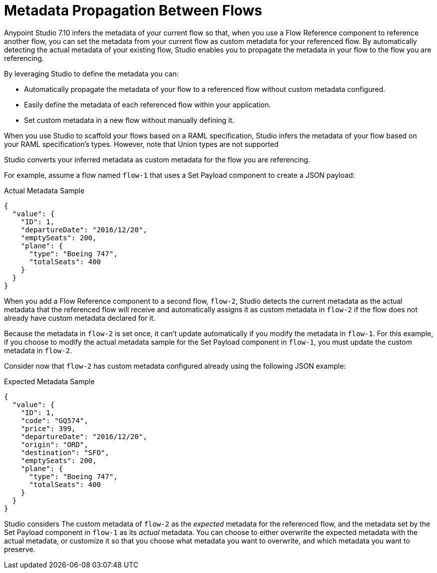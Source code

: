 = Metadata Propagation Between Flows

Anypoint Studio 7.10 infers the metadata of your current flow so that, when you use a Flow Reference component to reference another flow, you can set the metadata from your current flow as custom metadata for your referenced flow. By automatically detecting the actual metadata of your existing flow, Studio enables you to propagate the metadata in your flow to the flow you are referencing.

By leveraging Studio to define the metadata you can:

* Automatically propagate the metadata of your flow to a referenced flow without custom metadata configured.
* Easily define the metadata of each referenced flow within your application.
* Set custom metadata in a new flow without manually defining it.

When you use Studio to scaffold your flows based on a RAML specification, Studio infers the metadata of your flow based on your RAML specification's types. However, note that Union types are not supported

Studio converts your inferred metadata as custom metadata for the flow you are referencing.

For example, assume a flow named `flow-1` that uses a Set Payload component to create a JSON payload:

.Actual Metadata Sample
[source,JSON,linenums]
--
{
  "value": {
    "ID": 1,
    "departureDate": "2016/12/20",
    "emptySeats": 200,
    "plane": {
      "type": "Boeing 747",
      "totalSeats": 400
    }
  }
}
--

When you add a Flow Reference component to a second flow, `flow-2`, Studio detects the current metadata as the actual metadata that the referenced flow will receive and automatically assigns it as custom metadata in `flow-2` if the flow does not already have custom metadata declared for it.

Because the metadata in `flow-2` is set once, it can't update automatically if you modify the metadata in `flow-1`. For this example, if you choose to modify the actual metadata sample for the Set Payload component in `flow-1`, you must update the custom metadata in `flow-2`.


Consider now that `flow-2` has custom metadata configured already using the following JSON example:

.Expected Metadata Sample
[source,JSON,linenums]
--
{
  "value": {
    "ID": 1,
    "code": "GQ574",
    "price": 399,
    "departureDate": "2016/12/20",
    "origin": "ORD",
    "destination": "SFO",
    "emptySeats": 200,
    "plane": {
      "type": "Boeing 747",
      "totalSeats": 400
    }
  }
}
--

Studio considers The custom metadata of `flow-2` as the _expected_ metadata for the referenced flow, and the metadata set by the Set Payload component in `flow-1` as its _actual_ metadata. You can choose to either overwrite the expected metadata with the actual metadata, or customize it so that you choose what metadata you want to overwrite, and which metadata you want to preserve.
